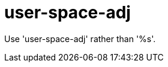 :navtitle: user-space-adj
:keywords: reference, rule, user-space-adj

= user-space-adj

Use 'user-space-adj' rather than '%s'.



